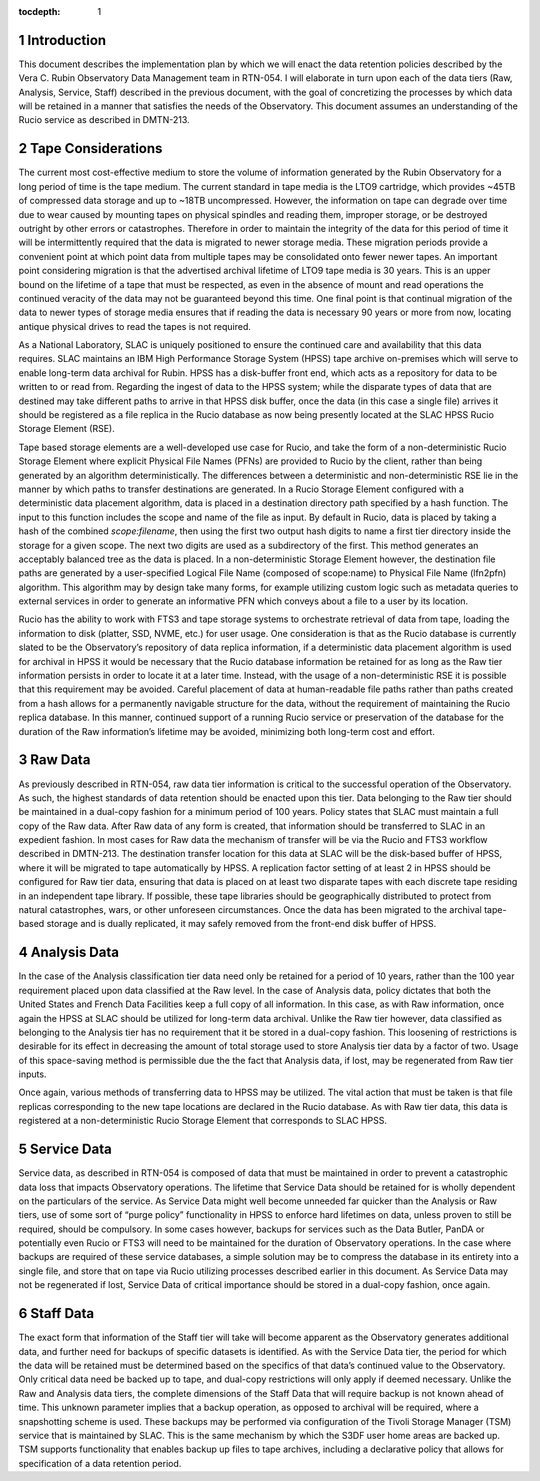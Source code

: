 :tocdepth: 1

.. sectnum::

Introduction
============

This document describes the implementation plan by which we will enact the data retention policies described
by the Vera C. Rubin Observatory Data Management team in RTN-054. I will elaborate in turn upon each of the
data tiers (Raw, Analysis, Service, Staff) described in the previous document, with the goal of concretizing
the processes by which data will be retained in a manner that satisfies the needs of the Observatory. This
document assumes an understanding of the Rucio service as described in DMTN-213.

Tape Considerations
===================

The current most cost-effective medium to store the volume of information generated by the Rubin Observatory
for a long period of time is the tape medium. The current standard in tape media is the LTO9 cartridge, which
provides ~45TB of compressed data storage and up to ~18TB uncompressed. However, the information on tape can
degrade over time due to wear caused by mounting tapes on physical spindles and reading them, improper
storage, or be destroyed outright by other errors or catastrophes. Therefore in order to maintain the integrity of
the data for this period of time it will be intermittently required that the data is migrated to newer storage
media. These migration periods provide a convenient point at which point data from multiple tapes may be
consolidated onto fewer newer tapes. An important point considering migration is that the advertised archival
lifetime of LTO9 tape media is 30 years. This is an upper bound on the lifetime of a tape that must be
respected, as even in the absence of mount and read operations the continued veracity of the data may not be
guaranteed beyond this time. One final point is that continual migration of the data to newer types of storage
media ensures that if reading the data is necessary 90 years or more from now, locating antique physical
drives to read the tapes is not required.

As a National Laboratory, SLAC is uniquely positioned to ensure the continued care and availability that this
data requires. SLAC maintains an IBM High Performance Storage System (HPSS) tape archive on-premises which
will serve to enable long-term data archival for Rubin. HPSS has a disk-buffer front end, which acts as a
repository for data to be written to or read from. Regarding the ingest of data to the HPSS system; while the
disparate types of data that are destined may take different paths to arrive in that HPSS disk buffer, once
the data (in this case a single file) arrives it should be registered as a file replica in the Rucio database
as now being presently located at the SLAC HPSS Rucio Storage Element (RSE). 

Tape based storage elements are a well-developed use case for Rucio, and take the form of a non-deterministic
Rucio Storage Element where explicit Physical File Names (PFNs) are provided to Rucio by the client, rather
than being generated by an algorithm deterministically. The differences between a deterministic and
non-deterministic RSE lie in the manner by which paths to transfer destinations are generated. In a Rucio
Storage Element configured with a deterministic data placement algorithm, data is placed in a destination
directory path specified by a hash function. The input to this function includes the scope and name of the
file as input. By default in Rucio, data is placed by taking a hash of the combined `scope:filename`, then
using the first two output hash digits to name a first tier directory inside the storage for a given scope.
The next two digits are used as a subdirectory of the first. This method generates an acceptably balanced tree
as the data is placed. In a non-deterministic Storage Element however, the destination file paths are
generated by a user-specified Logical File Name (composed of scope:name) to Physical File Name (lfn2pfn)
algorithm. This algorithm may by design take many forms, for example utilizing custom logic such as metadata
queries to external services in order to generate an informative PFN which conveys about a file to a user by
its location.

Rucio has the ability to work with FTS3 and tape storage systems to orchestrate retrieval of data from tape,
loading the information to disk (platter, SSD, NVME, etc.) for user usage. One consideration is that as the
Rucio database is currently slated to be the Observatory’s repository of data replica information, if a
deterministic data placement algorithm is used for archival in HPSS it would be necessary that the Rucio
database information be retained for as long as the Raw tier information persists in order to locate it at a
later time. Instead, with the usage of a non-deterministic RSE it is possible that this requirement may be
avoided. Careful placement of data at human-readable file paths rather than paths created from a hash allows
for a permanently navigable structure for the data, without the requirement of maintaining the Rucio replica
database. In this manner, continued support of a running Rucio service or preservation of the database for the
duration of the Raw information’s lifetime may be avoided, minimizing both long-term cost and effort.

Raw Data
========

As previously described in RTN-054, raw data tier information is critical to the successful operation of the
Observatory. As such, the highest standards of data retention should be enacted upon this tier. Data belonging
to the Raw tier should be maintained in a dual-copy fashion for a minimum period of 100 years. Policy states
that SLAC must maintain a full copy of the Raw data. After Raw data of any form is created, that information
should be transferred to SLAC in an expedient fashion. In most cases for Raw data the mechanism of transfer
will be via the Rucio and FTS3 workflow described in DMTN-213. The destination transfer location for this data
at SLAC will be the disk-based buffer of HPSS, where it will be migrated to tape automatically by HPSS. A
replication factor setting of at least 2 in HPSS should be configured for Raw tier data, ensuring that data is
placed on at least two disparate tapes with each discrete tape residing in an independent tape library. If
possible, these tape libraries should be geographically distributed to protect from natural catastrophes,
wars, or other unforeseen circumstances. Once the data has been migrated to the archival tape-based storage
and is dually replicated, it may safely removed from the front-end disk buffer of HPSS.


Analysis Data
=============

In the case of the Analysis classification tier data need only be retained for a period of 10 years, rather
than the 100 year requirement placed upon data classified at the Raw level. In the case of Analysis data,
policy dictates that both the United States and French Data Facilities keep a full copy of all information. In
this case, as with Raw information, once again the HPSS at SLAC should be utilized for long-term data
archival. Unlike the Raw tier however, data classified as belonging to the Analysis tier has no requirement
that it be stored in a dual-copy fashion. This loosening of restrictions is desirable for its effect in
decreasing the amount of total storage used to store Analysis tier data by a factor of two. Usage of this
space-saving method is permissible due the the fact that Analysis data, if lost, may be regenerated from Raw
tier inputs. 

Once again, various methods of transferring data to HPSS may be utilized. The vital action that must be taken
is that file replicas corresponding to the new tape locations are declared in the Rucio database. As with Raw
tier data, this data is registered at a non-deterministic Rucio Storage Element that corresponds to SLAC HPSS.


Service Data
============

Service data, as described in RTN-054 is composed of data that must be maintained in order to prevent a
catastrophic data loss that impacts Observatory operations. The lifetime that Service Data should be retained
for is wholly dependent on the particulars of the service. As Service Data might well become unneeded far
quicker than the Analysis or Raw tiers, use of some sort of “purge policy” functionality in HPSS to enforce
hard lifetimes on data, unless proven to still be required, should be compulsory. In some cases however,
backups for services such as the Data Butler, PanDA or potentially even Rucio or FTS3 will need to be
maintained for the duration of Observatory operations. In the case where backups are required of these service
databases, a simple solution may be to compress the database in its entirety into a single file, and store
that on tape via Rucio utilizing processes described earlier in this document. As Service Data may not be
regenerated if lost, Service Data of critical importance should be stored in a dual-copy fashion, once again.

Staff Data
==========

The exact form that information of the Staff tier will take will become apparent as the Observatory generates
additional data, and further need for backups of specific datasets is identified. As with the Service Data
tier, the period for which the data will be retained must be determined based on the specifics of that data’s
continued value to the Observatory. Only critical data need be backed up to tape, and dual-copy restrictions
will only apply if deemed necessary. Unlike the Raw and Analysis data tiers, the complete dimensions of the Staff Data 
that will require backup is not known ahead of time. This unknown parameter implies that a backup operation, as
opposed to archival will be required, where a snapshotting scheme is used. These backups may be performed via
configuration of the Tivoli Storage Manager (TSM) service that is maintained by SLAC. This is the same mechanism by
which the S3DF user home areas are backed up. TSM supports functionality that enables backup up files to tape 
archives, including a declarative policy that allows for specification of a data retention period. 
